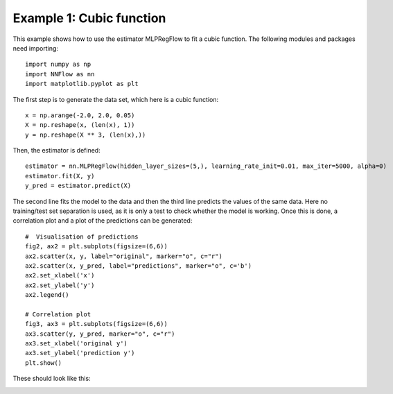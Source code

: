 Example 1: Cubic function
***************************

This example shows how to use the estimator MLPRegFlow to fit a cubic function. The following modules and packages need importing::

    import numpy as np
    import NNFlow as nn
    import matplotlib.pyplot as plt

The first step is to generate the data set, which here is a cubic function::

    x = np.arange(-2.0, 2.0, 0.05)
    X = np.reshape(x, (len(x), 1))
    y = np.reshape(X ** 3, (len(x),))

Then, the estimator is defined::

    estimator = nn.MLPRegFlow(hidden_layer_sizes=(5,), learning_rate_init=0.01, max_iter=5000, alpha=0)
    estimator.fit(X, y)
    y_pred = estimator.predict(X)

The second line fits the model to the data and then the third line predicts the values of the same data. Here no training/test set separation is used, as it is only a test to check whether the model is working. Once this is done, a correlation plot and a plot of the predictions can be generated::

    #  Visualisation of predictions
    fig2, ax2 = plt.subplots(figsize=(6,6))
    ax2.scatter(x, y, label="original", marker="o", c="r")
    ax2.scatter(x, y_pred, label="predictions", marker="o", c='b')
    ax2.set_xlabel('x')
    ax2.set_ylabel('y')
    ax2.legend()

    # Correlation plot
    fig3, ax3 = plt.subplots(figsize=(6,6))
    ax3.scatter(y, y_pred, marker="o", c="r")
    ax3.set_xlabel('original y')
    ax3.set_ylabel('prediction y')
    plt.show()

These should look like this:

.. image:: Test1-1.png
    :width: 600px
    :height: 600px
    :scale: 50 %
    :alt: alternate text
    :align: left

.. image:: Test1-2.png
    :width: 600px
    :height: 600px
    :scale: 50 %
    :alt: alternate text
    :align: right
